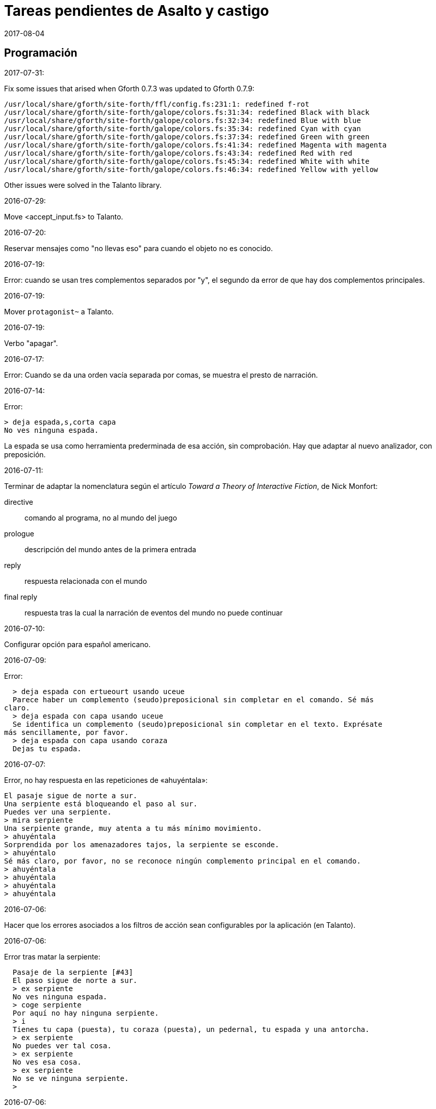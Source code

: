 = Tareas pendientes de Asalto y castigo
:revdate: 2017-08-04

// Programación {{{1
== Programación

2017-07-31:

Fix some issues that arised when Gforth 0.7.3 was updated to Gforth
0.7.9:

....
/usr/local/share/gforth/site-forth/ffl/config.fs:231:1: redefined f-rot
/usr/local/share/gforth/site-forth/galope/colors.fs:31:34: redefined Black with black
/usr/local/share/gforth/site-forth/galope/colors.fs:32:34: redefined Blue with blue
/usr/local/share/gforth/site-forth/galope/colors.fs:35:34: redefined Cyan with cyan
/usr/local/share/gforth/site-forth/galope/colors.fs:37:34: redefined Green with green
/usr/local/share/gforth/site-forth/galope/colors.fs:41:34: redefined Magenta with magenta
/usr/local/share/gforth/site-forth/galope/colors.fs:43:34: redefined Red with red
/usr/local/share/gforth/site-forth/galope/colors.fs:45:34: redefined White with white
/usr/local/share/gforth/site-forth/galope/colors.fs:46:34: redefined Yellow with yellow
....

Other issues were solved in the Talanto library.

2016-07-29:

Move <accept_input.fs> to Talanto.

2016-07-20:

Reservar mensajes como "no llevas eso" para cuando el objeto no es conocido.

2016-07-19:

Error: cuando se usan tres complementos separados por "y", el segundo
da error de que hay dos complementos principales.

2016-07-19:

Mover `protagonist~` a Talanto.

2016-07-19:

Verbo "apagar".

2016-07-17:

Error: Cuando se da una orden vacía separada por comas, se muestra el
presto de narración.

2016-07-14:

Error:

----
> deja espada,s,corta capa
No ves ninguna espada.
----

La espada se usa como herramienta prederminada de esa acción, sin
comprobación. Hay que adaptar al nuevo analizador, con preposición.

2016-07-11:

Terminar de adaptar la nomenclatura según el artículo _Toward a Theory
of Interactive Fiction_, de Nick Monfort:

directive:: comando al programa, no al mundo del juego

prologue:: descripción del mundo antes de la primera entrada

reply:: respuesta relacionada con el mundo

final reply:: respuesta tras la cual la narración de eventos del mundo
no puede continuar

2016-07-10:

Configurar opción para español americano.

2016-07-09:

Error:

----
  > deja espada con ertueourt usando uceue
  Parece haber un complemento (seudo)preposicional sin completar en el comando. Sé más
claro.
  > deja espada con capa usando uceue
  Se identifica un complemento (seudo)preposicional sin completar en el texto. Exprésate
más sencillamente, por favor.
  > deja espada con capa usando coraza
  Dejas tu espada.
----

2016-07-07:

Error, no hay respuesta en las repeticiones de «ahuyéntala»:

----
El pasaje sigue de norte a sur.
Una serpiente está bloqueando el paso al sur.
Puedes ver una serpiente.
> mira serpiente
Una serpiente grande, muy atenta a tu más mínimo movimiento.
> ahuyéntala
Sorprendida por los amenazadores tajos, la serpiente se esconde.
> ahuyéntalo
Sé más claro, por favor, no se reconoce ningún complemento principal en el comando.
> ahuyéntala
> ahuyéntala
> ahuyéntala
> ahuyéntala
----

2016-07-06:

Hacer que los errores asociados a los filtros de acción sean
configurables por la aplicación (en Talanto).

2016-07-06:

Error tras matar la serpiente:

----
  Pasaje de la serpiente [#43]
  El paso sigue de norte a sur.
  > ex serpiente
  No ves ninguna espada.
  > coge serpiente
  Por aquí no hay ninguna serpiente.
  > i
  Tienes tu capa (puesta), tu coraza (puesta), un pedernal, tu espada y una antorcha.
  > ex serpiente
  No puedes ver tal cosa.
  > ex serpiente
  No ves esa cosa.
  > ex serpiente
  No se ve ninguna serpiente.
  >
----

2016-07-06:

Mejores mensajes para las acciones combinadas, como cuando se deja una
prenda puesta.

2016-06-26:

Añadir un comando inmediato para que el jugador pueda dar un comando
de configuración.

2016-06-26:

Confirmar esto que se dice en el fichero de configuración:

____
El color de fondo de la pantalla es configurable pero con una
limitación: cuando la pantalla se enrolla (se desplaza hacia arriba)
el color del sistema se utilizará en las nuevas líneas que aparezcan
por debajo.
____

2016-06-25:

Hacer que la acción previa sea anulada tras un error.

2016-02-03:

Fallo: Si el jugador escribe algo pero no se reconoce ninguna palabra,
se repite todo el comando anterior.

En realidad no es un fallo, es fruto de la variable
`repeat_previous_action?`, que se puede configurar en el fichero de
configuración.

----
  Todos tus hombres lo celebran.
  > habla
  Intentar hablar solo es ilógico.
  > come
  No tiene lógica ninguna hablar con uno mismo.
  > come
  Hablarse a uno es ilógico.
  > ueuo
  No parece lógico hablarse a sí.
  > ueortuoe
  Intentar hablar solo es ilógico.
  > ueorcueou
  No tiene sentido hablar con uno mismo.
----

'''
2012-10-04:

Si falta verbo en el comando, usar el último válido.  Esta
opción será configurable.

'''
2012-09-19:

Error:

----
  Hecho.
  > i
  Llevas contigo tu capa (puesta), tu coraza (puesta), el
pedernal, tu espada y una antorcha.
  > ex espada
  Main : espada
  Legado de tu padre, fiel herramienta en mil batallas.
  > déjala
  Main : espada
  Hecho.
  > m
  Recodo arenoso del canal
  La fuerte corriente, de Norte a Este, impide el paso, excepto al
Oeste. Al fondo puede oírse un gran estruendo.
  Ves tu espada.
  > cógela
  Main : pedernal
  Ya llevas eso contigo.
  >
----

'''
2012-05-16:

----
> deja espada
> s
> mira espada
No ves eso. [y variantes]
----

Nuevo mesaje: "Aquí no está tu espada".

'''
2012-05-14:

Hacer mensajes genéricos en respuesta a comandos imposibles,
que dependan de las circunstancias:
«el jaleo de la batalla te hace desvariar»,
«la falta de aire...»

'''
2012-03-01:

Error: «No se ve ningunas velas». No es incorrecto, pero queda
mejor poner el verbo en plural en ese caso, con velas como
sujeto en lugar de «se», y «se» como reflexivo.

'''
2012-02-29, 2016-07-04:

Ideas para facilitar la depuración:

- comando #get para apropiarse de cualquier ente, esté donde esté.
- comando #go para elegir escenario por su número

'''
2012-02-20:

Añadir «hierba» y «hiedra» al escenario
location_47% , pues se citan al abrir la puerta.
Hacer que aparezcan al mencionarlas,
o al examinar la puerta o el suelo.

'''
2012-02-20:

cambiar "tu benefactor te sigue"
por "tu benefactor te acompaña",
salvo tras movimientos.

'''
2012-02-20:

Mostrar mensajes completos y variables al final de cada
acción, en lugar de "Hecho".

'''

2012-01-03:

Tras el análisis, detectar:

Preposición con artículo (al, del) que no concuerde en
género y número con su ente.

'''

2011-12:

Hacer que Gforth encuentre ayc.ini en su ruta de búsqueda
de forma trasparente.

'''

Desambiguar «hombre» para evitar «no se ve a nadie»
al decir «m hombre» en presencia de soldados.

'''

Implementar tres niveles en mirar:

0 = mirar
1 = examinar
2 = registrar

¿O hacer que sean acciones efectivas separadas?

'''

2011-12:

Poner de un color diferente, configurable, el presto y el
texto de las respuestas al sistema (preguntas sí/no).

'''

2011-12:

Los comandos de configuración no evitan que el análisis dé
error por falta de comandos del juego!

Esto es fácil de arreglar:

¿Hacer que anulen todo lo que siga?
¿O que continúen como si fuera un comando nuevo?
O mejor: simplemente rellenar ACTION con un xt
de una acción que no haga nada!

No! Lo que hay que hacer es ejecutar las acciones de
configuración como el resto de acciones, metiendo su xt en
'action'.  Y si después queremos seguir (dependerá de la
acción de sistema de que se trata) basta poner 'action' a cero
otra vez. O se puede leer el resto del comando, para
anularlo!

'''

2011-12:

Comprobar si el hecho de no usar el número máximo de líneas
causa problemas con diferentes tamaños de consola.

Los textos son cortos, de modo que no hay riesgo de
que se pierdan antes poder leerlos, antes de que
se pida entrada a un comando.

'''

2011-12:

Hacer un comando que lea el fichero de
configuración en medio de una partida.

'''

2011-12:

Implementar transcripción en fichero.

2014-02-16: el nombre del fichero puede ser automático, con fecha iso.
así basta un comando para activar y otro para desactivar la
trascripción.

'''

2011-12:

Anotar que ha habido palabras no reconocidas, para variar el error en
lugar de actuar como si faltaran.  p.e. mirar / mirar xxx.

'''

2011-12:

Hacer más naturales los mensajes que dicen
que no hay nada de interés en la dirección indicada,
p.e.,
miras hacia...
intentas vislumbrar (en la cueva oscura)...
contemplas el cielo...
miras a tus pies...

'''

2011-12:

Añadir variante:
«No observas nada digno de mención al mirar hacia el Este».

'''

2011-12:

Añadir «tocar».

'''

2011-12:

Implementar que «todo» pueda usarse
con examinar y otros verbos, y se cree una lista
ordenada aleatoriamente de entes que cumplan
los requisitos.

'''

2011-12:

Hacer algo así en las tramas del laberinto:

(una vez de x se equivoca)

: this_place_seems_familiar  ( -- )
  my_location is_visited?
  if  s" Este sitio me suena"  then ;

'''

2011-12:

Respuesta a mirar como en «Pronto»:

Miras, pero no ves eso por aquí. ¿Realmente importa?

'''

2011-12:

Crear ente «general» para el general enemigo, con
descripción durante la batalla, dependiendo de la fase.

'''

2011-12:

Implementar «describir», sinónimo de examinar para entes
presentes pero que funciona con entes no presentes ya
conocidos!

'''

2011-12:

Implementar «esperar» («z»)

'''

2011-12:

Hacer más robusto el analizador con:

«todo», «algo»

«ahora»:

----
>coge libro
>ahora la espada
>y ahora la espada
>y la espada
>también la espada
>y también la espada
>y además la espada
>además la espada
----

nombres sueltos, ¿mirarlos?:

----
>espada
Es muy bonita.
----

'''

2011-12:

Hace que «examinar» sin más examine todo.

¿Y también «coger» y otros?

coger sin objeto buscaría qué hay.
si solo hay una cosa para coger, la coge.
si hay varias, error.

'''

2011-12:

Error nuevo para no coger las cosas de la casa de Ambrosio:
Es mejor dejar las cosas de Ambrosio donde están.

Añadir a la ficha con su xt.

'''

2011-12:

Solucionar el problema de los sinónimos que no tienen
el mismo género o número...

La palabra del vocabulario podría ponerse a sí misma como
nombre del ente... Pero esto obligaría a usar el género
y número de la ficha en las descripciones.

Algo relacionado: "arma" es femenina pero usa artículo "el";
contemplar en los cálculos de artículo.

Mirar cómo lo solucioné en «La legionela del pisto»: con una
lista de nombres separada de los datos de entes.

'''

2011-12:

¿Crear un método para dar de alta fácilmente entes
decorativos? Hay muchos en las descripciones de los
escenarios.

'''

2011-12:

Hacer que no salga el presto de pausa si las pausas son
cero.

'''

2011-12:

Crear un mensaje de error más elaborado para las acciones
que precisan objeto directo, con el infinitivo como
parámetro: «¿Matar por matar?» «Normalmente hay que matar a
alguien o algo».

'''

2011-12:

Hacer que la forma «mírate» sea compatible con «mírate la capa». Para
esto habría que distiguir dos variantes de complemento principal, y que
al asignar cualquiera de ellas se compruebe si había ya otro
complemento principal del otro tipo.

'''

2011-12:

Limitar los usos de 'print_str' a la impresión. Renombrarla.
Crear otra cadena dinámica para los usos genéricos con «+ y
palabras similares.

'''

2011-12:

Comprobar los usos de 'tmp_str'.

'''

2011-12:

Poner en fichero de configuración el número de líneas
necesario para mostrar un presto de pausa.

'''

2011-12:

Implementar opción para tener en cuenta las palabras no
reconocidas y detener el análisis.

'''

2011-12:

Poner en fichero de configuración si las palabras no
reconocidas deben interrumpir el análisis.

'''

2011-12:

Poner todos los textos relativos al protagonista en segunda
persona.

(Creo que ya está hecho).

'''

2011-12:

Añadir las salidas hacia atrás. Y
adelante. Y seguir.

'''

2011-12:

Implementar el recuerdo de la dirección del último
movimiento.

'''

2011-12:

Hacer que «salir», si no hay dirección de salida en el ente,
calcule la dirección con la del último movimiento.

'''

2011-12:

Añadir a la configuración si los errores lingüísticos deben
ser detallados (técnicos) o vagos (narrativos) o ambos.

'''

2011-12:

Hacer que primero se muestre la introducción y después
los créditos y el menú.

'''

2011:

- Mensajes de error genéricos, ej.: "Tus ideas parecen confusas, quizá
debido a la oscuridad".

- Acción de quemar, prender.

// Vocabulario {{{1
== Vocabulario

.2016-07-14:

Hacer que ciertas palabras no tengan efecto si el ente que representan
no es conocido.

// Textos {{{1
== Textos

En las descripciones, mencionar el objeto descrito, para que los
textos resulten más claros en las órdenes compuestas.

// Trama y puzles {{{1
== Trama y puzles

2011..2012:

Hacer que el líder de los refugiados nos deje pasar si
dejamos el objeto (piedra o espada) allí o se lo damos.

Hace que el altar solo aparezca al examinar el puente, y la
piedra al examinar el altar.

Escenario y subtrama bajo el agua.

Distinguir nadar de bucear.

Quitarse la coraza o la capa antes de nadar (ambas son
demasiado pesadas para cruzar el lago con 100% de éxito)

No poder nadar si llevamos algo en las manos aparte de la
espada.

Posibilidad de perder la capa al nadar si no la llevamos
puesta.

// Código fuente {{{1
== Código fuente

Unificar los comentarios de palabras que devuelven cadenas de texto:

* Devuelve mensaje de que X...
* Mensaje de que X...
* X...

Terminar de cambiar el formato de los nombres de palabras de Forth en
los textos:

De esto: «La palabra ZX , a veces, se usa como ZX2 .»
A esto: «La palabra `zx`, a veces, se usa como `zx2`.»

Plegar las líneas que sobrepasen los 63 caracteres.

.2017-08-04:

Update notation _a_ to _entity_.

// Notas {{{1
== Notas

// Esbozo de acciones y (seudo)preposiciones {{{2
=== Esbozo de acciones y (seudo)preposiciones

----
a, al
con, usando...
de


do_attack

atacar
atacar H
atacar O
atacar a H
atacar a H con O

do_break

romper O
romper O1 con O2

do_climb

escalar
escalar O
escalar O1 con O2

do_close:

cerrar
cerrar O
cerrar O1 con O2

do_do:

hacer?

do_drop:

soltar O
soltar O1 con O2

do_examine:

(do_exits):

salidas

do_frighten
do_go
do_go_ahead
do_go_back
do_go_down
do_go_east
do_go_in
do_go_north
do_go|do_break
do_go_out
do_go_south
do_go_up
do_go_west
do_hit
do_introduce_yourself
do_inventory
do_kill
do_look
do_look_to_direction
do_look_yourself
do_make
do_open
do_put_on
do_search
do_sharpen
do_speak
do_swim
do_take
do_take|do_eat
do_take_off
----



